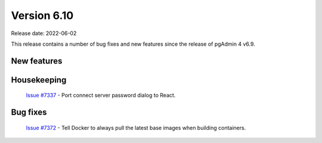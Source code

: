 ************
Version 6.10
************

Release date: 2022-06-02

This release contains a number of bug fixes and new features since the release of pgAdmin 4 v6.9.

New features
************


Housekeeping
************

  | `Issue #7337 <https://redmine.postgresql.org/issues/7337>`_ -  Port connect server password dialog to React.

Bug fixes
*********

  | `Issue #7372 <https://redmine.postgresql.org/issues/7372>`_ -  Tell Docker to always pull the latest base images when building containers.
